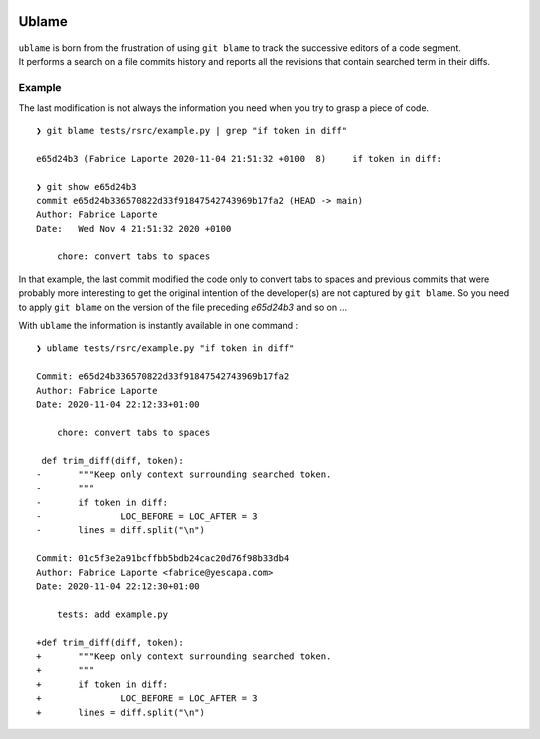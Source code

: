 .. image:: https://travis-ci.org/Kraymer/ublame.svg?branch=master 
   :target: https://travis-ci.org/Kraymer/ublame 
   
.. image:: https://coveralls.io/repos/github/Kraymer/ublame/badge.svg?branch=master
   :target: https://coveralls.io/github/Kraymer/ublame?branch=master

.. image:: https://img.shields.io/github/v/release/kraymer/ublame.svg
   :target: https://github.com/Kraymer/ublame/releases
   
.. image:: https://img.shields.io/badge/-%E2%99%A1%20Donate%20-ff69b4
   :target: https://www.patreon.com/kraymer

Ublame
======

.. figure:: https://media1.britannica.com/eb-media/81/161281-004-F4CE9CF0.jpg
   :alt: Artist's rendering of the bathyscaphe Trieste -- britannica.com

    **/ˈublaːm(ə)/** :

    | ``git blame``\ with some depth.
    | Portmanteau word from : 1. *u-boat*: anglicised version of the
      German word U-Boot that refers to any submarine
    | 2. *blame*: git command that annotate each line in a given file
      with information from the revision which last modified the line.

| ``ublame`` is born from the frustration of using ``git blame`` to
  track the successive editors of a code segment.
| It performs a search on a file commits history and reports all the
  revisions that contain searched term in their diffs.

Example
-------

The last modification is not always the information you need when you
try to grasp a piece of code.

::

    ❯ git blame tests/rsrc/example.py | grep "if token in diff"

    e65d24b3 (Fabrice Laporte 2020-11-04 21:51:32 +0100  8)     if token in diff:

    ❯ git show e65d24b3
    commit e65d24b336570822d33f91847542743969b17fa2 (HEAD -> main)
    Author: Fabrice Laporte
    Date:   Wed Nov 4 21:51:32 2020 +0100

        chore: convert tabs to spaces

In that example, the last commit modified the code only to convert tabs
to spaces and previous commits that were probably more interesting to
get the original intention of the developer(s) are not captured by
``git blame``. So you need to apply ``git blame`` on the version of the
file preceding *e65d24b3* and so on ...

With ``ublame`` the information is instantly available in one command :

::

    ❯ ublame tests/rsrc/example.py "if token in diff"

    Commit: e65d24b336570822d33f91847542743969b17fa2
    Author: Fabrice Laporte
    Date: 2020-11-04 22:12:33+01:00

        chore: convert tabs to spaces

     def trim_diff(diff, token):
    -       """Keep only context surrounding searched token.
    -       """
    -       if token in diff:
    -               LOC_BEFORE = LOC_AFTER = 3
    -       lines = diff.split("\n")

    Commit: 01c5f3e2a91bcffbb5bdb24cac20d76f98b33db4
    Author: Fabrice Laporte <fabrice@yescapa.com>
    Date: 2020-11-04 22:12:30+01:00

        tests: add example.py

    +def trim_diff(diff, token):
    +       """Keep only context surrounding searched token.
    +       """
    +       if token in diff:
    +               LOC_BEFORE = LOC_AFTER = 3
    +       lines = diff.split("\n")
